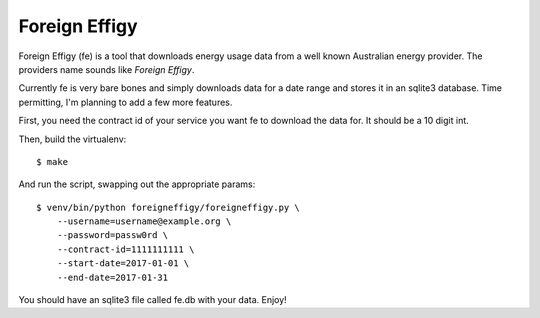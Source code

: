 ==============
Foreign Effigy
==============

Foreign Effigy (fe) is a tool that downloads energy usage data from a well
known Australian energy provider. The providers name sounds like *Foreign
Effigy*.

Currently fe is very bare bones and simply downloads data for a date range and
stores it in an sqlite3 database. Time permitting, I'm planning to add a few
more features.

First, you need the contract id of your service you want fe to download the
data for. It should be a 10 digit int.

Then, build the virtualenv::

    $ make

And run the script, swapping out the appropriate params::

    $ venv/bin/python foreigneffigy/foreigneffigy.py \
        --username=username@example.org \
        --password=passw0rd \
        --contract-id=1111111111 \
        --start-date=2017-01-01 \
        --end-date=2017-01-31

You should have an sqlite3 file called fe.db with your data. Enjoy!
